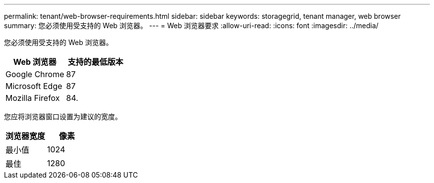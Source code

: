 ---
permalink: tenant/web-browser-requirements.html 
sidebar: sidebar 
keywords: storagegrid, tenant manager, web browser 
summary: 您必须使用受支持的 Web 浏览器。 
---
= Web 浏览器要求
:allow-uri-read: 
:icons: font
:imagesdir: ../media/


[role="lead"]
您必须使用受支持的 Web 浏览器。

|===
| Web 浏览器 | 支持的最低版本 


 a| 
Google Chrome
 a| 
87



 a| 
Microsoft Edge
 a| 
87



 a| 
Mozilla Firefox
 a| 
84.

|===
您应将浏览器窗口设置为建议的宽度。

|===
| 浏览器宽度 | 像素 


 a| 
最小值
 a| 
1024



 a| 
最佳
 a| 
1280

|===